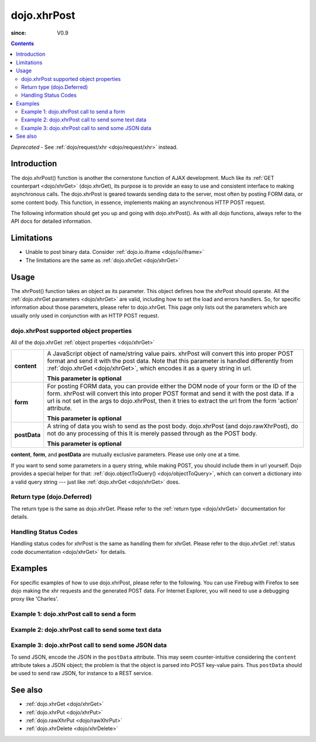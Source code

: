 .. _dojo/xhrPost:

============
dojo.xhrPost
============

:since: V0.9

.. contents ::
   :depth: 2

*Deprecated* - See :ref:`dojo/request/xhr <dojo/request/xhr>` instead.

Introduction
============

The dojo.xhrPost() function is another the cornerstone function of AJAX development.  Much like its :ref:`GET counterpart <dojo/xhrGet>` (dojo.xhrGet), its purpose is to provide an easy to use and consistent interface to making asynchronous calls.  The dojo.xhrPost is geared towards  sending data to the server, most often by posting FORM data, or some content body.  This function, in essence, implements making an asynchronous HTTP POST request.

The following information should get you up and going with dojo.xhrPost().  As with all dojo functions, always refer to the API docs for detailed information.

Limitations
===========

* Unable to post binary data. Consider :ref:`dojo.io.iframe <dojo/io/iframe>`
* The limitations are the same as :ref:`dojo.xhrGet <dojo/xhrGet>`

Usage
=====

The xhrPost() function takes an object as its parameter.  This object defines how the xhrPost should operate.  All the :ref:`dojo.xhrGet parameters <dojo/xhrGet>` are valid, including how to set the load and errors handlers.  So, for specific information about those parameters, please refer to dojo.xhrGet.  This page only lists out the parameters which are usually only used in conjunction with an HTTP POST request.

dojo.xhrPost supported object properties
----------------------------------------

All of the dojo.xhrGet :ref:`object properties <dojo/xhrGet>`

+------------------+---------------------------------------------------------------------------------------------------------------------------------+
|**content**       |A JavaScript object of name/string value pairs. xhrPost will convert this into proper POST format and send it with the post      |
|                  |data. Note that this parameter is handled differently from :ref:`dojo.xhrGet <dojo/xhrGet>`, which encodes it as a query string  |
|                  |in url.                                                                                                                          |
|                  |                                                                                                                                 |
|                  |**This parameter is optional**                                                                                                   |
+------------------+---------------------------------------------------------------------------------------------------------------------------------+
|**form**          |For posting FORM data, you can provide either the DOM node of your form or the ID of the form. xhrPost will convert              |
|                  |this into proper POST format and send it with the post data.  If a url is not set in the args to dojo.xhrPost, then it tries     |
|                  |to extract the url from the form 'action' attribute.                                                                             |
|                  |                                                                                                                                 |
|                  |**This parameter is optional**                                                                                                   |
+------------------+---------------------------------------------------------------------------------------------------------------------------------+
|**postData**      |A string of data you wish to send as the post body.  dojo.xhrPost (and dojo.rawXhrPost), do not do any processing of this        |
|                  |It is merely passed through as the POST body.                                                                                    |
|                  |                                                                                                                                 |
|                  |**This parameter is optional**                                                                                                   |
+------------------+---------------------------------------------------------------------------------------------------------------------------------+

**content**, **form**, and **postData** are mutually exclusive parameters. Please use only one at a time.

If you want to send some parameters in a query string, while making POST, you should include them in url yourself. Dojo provides a special helper for that: :ref:`dojo.objectToQuery() <dojo/objectToQuery>`, which can convert a dictionary into a valid query string --- just like :ref:`dojo.xhrGet <dojo/xhrGet>` does.

Return type (dojo.Deferred)
---------------------------

The return type is the same as dojo.xhrGet.  Please refer to the :ref:`return type <dojo/xhrGet>` documentation for details.

Handling Status Codes
---------------------

Handling status codes for xhrPost is the same as handling them for xhrGet.  Please refer to the dojo.xhrGet :ref:`status code documentation <dojo/xhrGet>` for details.

Examples
========


For specific examples of how to use dojo.xhrPost, please refer to the following.  You can use Firebug with Firefox to see dojo making the xhr requests and the generated POST data.  For Internet Explorer, you will need to use a debugging proxy like 'Charles'.

Example 1: dojo.xhrPost call to send a form
-------------------------------------------


.. code-example::

  .. js ::

      dojo.require("dijit.form.Button");
      dojo.require("dijit.form.TextBox");
      dojo.require("dijit.form.CheckBox");

      function sendForm(){
        var form = dojo.byId("myform");

        dojo.connect(form, "onsubmit", function(event){
          // Stop the submit event since we want to control form submission.
          dojo.stopEvent(event);

          // The parameters to pass to xhrPost, the form, how to handle it, and the callbacks.
          // Note that there isn't a url passed.  xhrPost will extract the url to call from the form's
          //'action' attribute.  You could also leave off the action attribute and set the url of the xhrPost object
          // either should work.
          var xhrArgs = {
            form: dojo.byId("myform"),
            handleAs: "text",
            load: function(data){
              dojo.byId("response").innerHTML = "Form posted.";
            },
            error: function(error){
              // We'll 404 in the demo, but that's okay.  We don't have a 'postIt' service on the
              // docs server.
              dojo.byId("response").innerHTML = "Form posted.";
            }
          }
          // Call the asynchronous xhrPost
          dojo.byId("response").innerHTML = "Form being sent..."
          var deferred = dojo.xhrPost(xhrArgs);
        });
      }
      dojo.ready(sendForm);

  .. html ::

    <b>Simple Form:</b>
    <br>
    <blockquote>
      <form action="postIt" id="myform">
        Text: <input type="text" data-dojo-type="dijit/form/TextBox" name="formInput" value="Some text"></input><br><br>
        Checkbox: <input type="checkbox" data-dojo-type="dijit/form/CheckBox" name="checkboxInput"></input><br><br>
        <button type="submit" data-dojo-type="dijit/form/Button" id="submitButton">Send it!</button>
      </form>
    </blockquote>
    <br>
    <b>Result</b>
    <div id="response"></div>

Example 2: dojo.xhrPost call to send some text data
---------------------------------------------------

.. code-example::

  .. js ::

      dojo.require("dijit.form.Button");

      function sendText(){
        var button = dijit.byId("submitButton2");

        dojo.connect(button, "onClick", function(event){
          // The parameters to pass to xhrPost, the message, and the url to send it to
          // Also, how to handle the return and callbacks.
          var xhrArgs = {
            url: "postIt",
            postData: "Some random text",
            handleAs: "text",
            load: function(data){
              dojo.byId("response2").innerHTML = "Message posted.";
            },
            error: function(error){
              // We'll 404 in the demo, but that's okay.  We don't have a 'postIt' service on the
              // docs server.
              dojo.byId("response2").innerHTML = "Message posted.";
            }
          }
          dojo.byId("response2").innerHTML = "Message being sent..."
          // Call the asynchronous xhrPost
          var deferred = dojo.xhrPost(xhrArgs);
        });
      }
      dojo.ready(sendText);

  .. html ::

    <b>Push the button to POST some text.</b>
    <br>
    <br>
    <button data-dojo-type="dijit/form/Button" id="submitButton2">Send it!</button>
    <br>
    <br>
    <b>Result</b>
    <div id="response2"></div>

Example 3: dojo.xhrPost call to send some JSON data
---------------------------------------------------

To send JSON, encode the JSON in the ``postData`` attribute. This may seem counter-intuitive considering the ``content`` attribute takes a JSON object; the problem is that the object is parsed into POST key-value pairs. Thus ``postData`` should be used to send raw JSON, for instance to a REST service. 

.. code-example::

  .. js ::

      dojo.require("dijit.form.Button");

      function sendText(){
        var button = dijit.byId("submitButton2");

        dojo.connect(button, "onClick", function(event){
          // The parameters to pass to xhrPost, the message, and the url to send it to
          // Also, how to handle the return and callbacks.
          var xhrArgs = {
            url: "{{baseUrl}}dojo/dojo.js",
            postData: dojo.toJson({key1:"value1",key2:{key3:"value2"}}),
            handleAs: "text",
            load: function(data){
              dojo.byId("response2").innerHTML = "Message posted.";
            },
            error: function(error){
              // We'll 404 in the demo, but that's okay.  We don't have a 'postIt' service on the
              // docs server.
              dojo.byId("response2").innerHTML = "Message posted.";
            }
          }
          dojo.byId("response2").innerHTML = "Message being sent..."
          // Call the asynchronous xhrPost
          var deferred = dojo.xhrPost(xhrArgs);
        });
      }
      dojo.ready(sendText);

  .. html ::

    <b>Push the button to POST some JSON.</b>
    <br>
    <br>
    <button data-dojo-type="dijit/form/Button" id="submitButton2">Send it!</button>
    <br>
    <br>
    <b>Result</b>
    <div id="response2"></div>

See also
========

* :ref:`dojo.xhrGet <dojo/xhrGet>`
* :ref:`dojo.xhrPut <dojo/xhrPut>`
* :ref:`dojo.rawXhrPut <dojo/rawXhrPut>`
* :ref:`dojo.xhrDelete <dojo/xhrDelete>`
